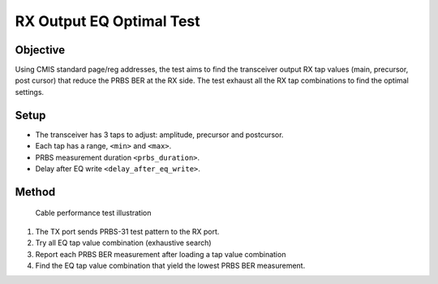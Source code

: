 RX Output EQ Optimal Test
===========================================

Objective
----------

Using CMIS standard page/reg addresses, the test aims to find the transceiver output RX tap values (main, precursor, post cursor) that reduce the PRBS BER at the RX side. The test exhaust all the RX tap combinations to find the optimal settings.

Setup
----------

* The transceiver has 3 taps to adjust: amplitude, precursor and postcursor.
* Each tap has a range, ``<min>`` and ``<max>``.
* PRBS measurement duration ``<prbs_duration>``.
* Delay after EQ write ``<delay_after_eq_write>``.

Method
----------


.. figure:: ../../images/cable_test.png

    Cable performance test illustration

1. The TX port sends PRBS-31 test pattern to the RX port.
2. Try all EQ tap value combination (exhaustive search)
3. Report each PRBS BER measurement after loading a tap value combination
4. Find the EQ tap value combination that yield the lowest PRBS BER measurement.
